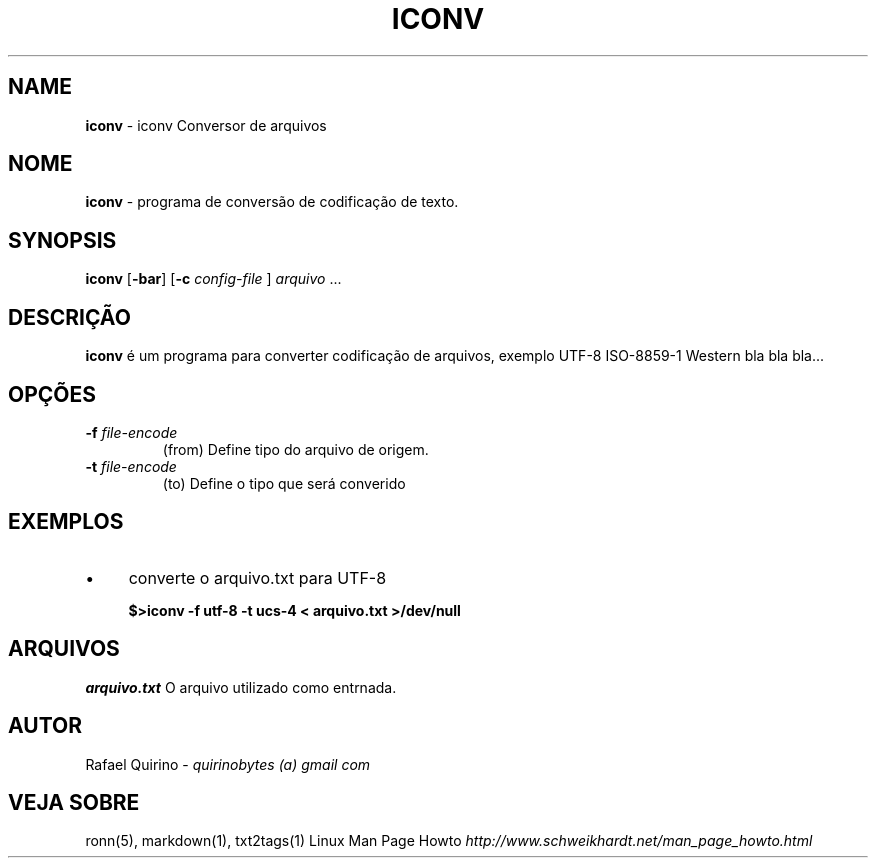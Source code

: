 .\" generated with Ronn/v0.7.3
.\" http://github.com/rtomayko/ronn/tree/0.7.3
.
.TH "ICONV" "1" "May 2015" "" ""
.
.SH "NAME"
\fBiconv\fR \- iconv Conversor de arquivos
.
.SH "NOME"
\fBiconv\fR \- programa de conversão de codificação de texto\.
.
.SH "SYNOPSIS"
\fBiconv\fR [\fB\-bar\fR] [\fB\-c\fR \fIconfig\-file\fR ] \fIarquivo\fR \.\.\.
.
.SH "DESCRIÇÃO"
\fBiconv\fR é um programa para converter codificação de arquivos, exemplo UTF\-8 ISO\-8859\-1 Western bla bla bla\.\.\.
.
.SH "OPÇÕES"
.
.TP
\fB\-f\fR \fIfile\-encode\fR
(from) Define tipo do arquivo de origem\.
.
.TP
\fB\-t\fR \fIfile\-encode\fR
(to) Define o tipo que será converido
.
.SH "EXEMPLOS"
.
.IP "\(bu" 4
converte o arquivo\.txt para UTF\-8
.
.IP
\fB$>iconv \-f utf\-8 \-t ucs\-4 < arquivo\.txt >/dev/null\fR
.
.IP "" 0
.
.SH "ARQUIVOS"
\fIarquivo\.txt\fR O arquivo utilizado como entrnada\.
.
.SH "AUTOR"
Rafael Quirino \- \fIquirinobytes (a) gmail com\fR
.
.SH "VEJA SOBRE"
ronn(5), markdown(1), txt2tags(1) Linux Man Page Howto \fIhttp://www\.schweikhardt\.net/man_page_howto\.html\fR
